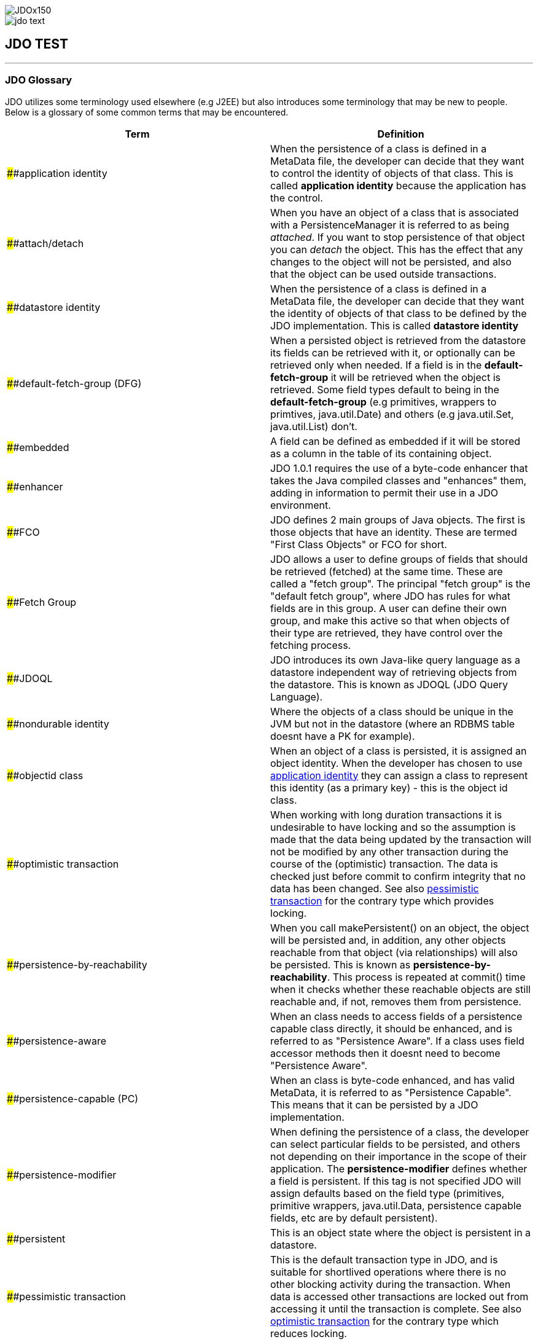 [[index]]
image::images/JDOx150.png[align="center"]
image::images/jdo_text.png[align="center"]
== JDO TEST

'''''

:_basedir: 
:_imagesdir: images/
:notoc:
:titlepage:
:grid: cols

=== JDO Glossaryanchor:JDO_Glossary[]

JDO utilizes some terminology used elsewhere (e.g J2EE) but also
introduces some terminology that may be new to people. Below is a
glossary of some common terms that may be encountered.

[cols=",",options="header",]
|===
|Term |Definition
|anchor:application-identity[]####application identity |When the persistence
of a class is defined in a MetaData file, the developer can decide that
they want to control the identity of objects of that class. This is
called *application identity* because the application has the control.

|anchor:attach-detach[]####attach/detach |When you have an object of a class
that is associated with a PersistenceManager it is referred to as being
_attached_. If you want to stop persistence of that object you can
_detach_ the object. This has the effect that any changes to the object
will not be persisted, and also that the object can be used outside
transactions.

|anchor:datastore-identity[]####datastore identity |When the persistence of a
class is defined in a MetaData file, the developer can decide that they
want the identity of objects of that class to be defined by the JDO
implementation. This is called *datastore identity*

|anchor:default-fetch-group[]####default-fetch-group (DFG) |When a persisted
object is retrieved from the datastore its fields can be retrieved with
it, or optionally can be retrieved only when needed. If a field is in
the *default-fetch-group* it will be retrieved when the object is
retrieved. Some field types default to being in the
*default-fetch-group* (e.g primitives, wrappers to primtives,
java.util.Date) and others (e.g java.util.Set, java.util.List) don't.

|anchor:embedded[]####embedded |A field can be defined as embedded if it will
be stored as a column in the table of its containing object.

|anchor:enhancer[]####enhancer |JDO 1.0.1 requires the use of a byte-code
enhancer that takes the Java compiled classes and "enhances" them,
adding in information to permit their use in a JDO environment.

|anchor:fco[]####FCO |JDO defines 2 main groups of Java objects. The first is
those objects that have an identity. These are termed "First Class
Objects" or FCO for short.

|anchor:fetchgroup[]####Fetch Group |JDO allows a user to define groups of
fields that should be retrieved (fetched) at the same time. These are
called a "fetch group". The principal "fetch group" is the "default
fetch group", where JDO has rules for what fields are in this group. A
user can define their own group, and make this active so that when
objects of their type are retrieved, they have control over the fetching
process.

|anchor:JDOQL[]####JDOQL |JDO introduces its own Java-like query language as a
datastore independent way of retrieving objects from the datastore. This
is known as JDOQL (JDO Query Language).

|anchor:nondurable-identity[]####nondurable identity |Where the objects of a
class should be unique in the JVM but not in the datastore (where an
RDBMS table doesnt have a PK for example).

|anchor:objectid-class[]####objectid class |When an object of a class is
persisted, it is assigned an object identity. When the developer has
chosen to use xref:application-identity[application identity] they can
assign a class to represent this identity (as a primary key) - this is
the object id class.

|anchor:optimistic-transaction[]####optimistic transaction |When working with
long duration transactions it is undesirable to have locking and so the
assumption is made that the data being updated by the transaction will
not be modified by any other transaction during the course of the
(optimistic) transaction. The data is checked just before commit to
confirm integrity that no data has been changed. See also
xref:pessimistic-transaction[pessimistic transaction] for the contrary
type which provides locking.

|anchor:persistence-by-reachability[]####persistence-by-reachability |When you
call makePersistent() on an object, the object will be persisted and, in
addition, any other objects reachable from that object (via
relationships) will also be persisted. This is known as
*persistence-by-reachability*. This process is repeated at commit() time
when it checks whether these reachable objects are still reachable and,
if not, removes them from persistence.

|anchor:persistence-aware[]####persistence-aware |When an class needs to
access fields of a persistence capable class directly, it should be
enhanced, and is referred to as "Persistence Aware". If a class uses
field accessor methods then it doesnt need to become "Persistence
Aware".

|anchor:persistence-capable[]####persistence-capable (PC) |When an class is
byte-code enhanced, and has valid MetaData, it is referred to as
"Persistence Capable". This means that it can be persisted by a JDO
implementation.

|anchor:persistence-modifier[]####persistence-modifier |When defining the
persistence of a class, the developer can select particular fields to be
persisted, and others not depending on their importance in the scope of
their application. The *persistence-modifier* defines whether a field is
persistent. If this tag is not specified JDO will assign defaults based
on the field type (primitives, primitive wrappers, java.util.Data,
persistence capable fields, etc are by default persistent).

|anchor:persistent[]####persistent |This is an object state where the object
is persistent in a datastore.

|anchor:pessimistic-transaction[]####pessimistic transaction |This is the
default transaction type in JDO, and is suitable for shortlived
operations where there is no other blocking activity during the
transaction. When data is accessed other transactions are locked out
from accessing it until the transaction is complete. See also
xref:optimistic-transaction[optimistic transaction] for the contrary
type which reduces locking.

|anchor:requires-extent[]####Requires Extent |When the persistent of a class
is defined, the developer decides if the object will be stored with its
own identity (in its own table for example) or whether it will be stored
as part of another object. If it will have its own identity, it will
require and Extent.

|anchor:sco[]####SCO |JDO defines 2 main groups of Java objects. The second
group is those objects that don't have an identity. These are termed
"Second Class Objects" or SCO for short.

|anchor:SQL[]####SQL |JDO allows use of multiple query languages. One of
these, for use with RDBMS datastores, is SQL.

|anchor:transient[]####transient |This is an object state where the object is
not persistent.
|===

'''''

[[footer]]
Copyright © 2005-2015. All Rights Reserved.

'''''
